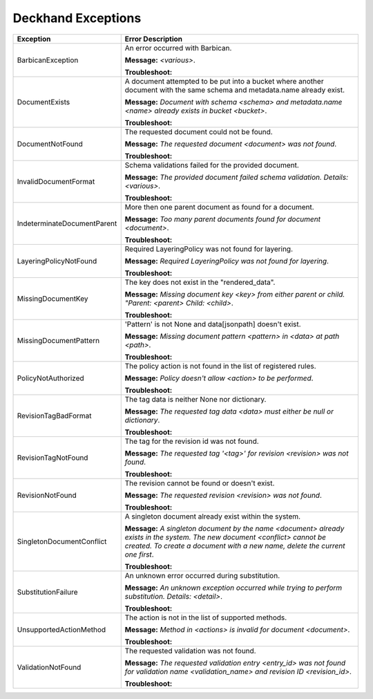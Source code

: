 ..
  Copyright 2017 AT&T Intellectual Property.
  All Rights Reserved.

  Licensed under the Apache License, Version 2.0 (the "License"); you may
  not use this file except in compliance with the License. You may obtain
  a copy of the License at

      http://www.apache.org/licenses/LICENSE-2.0

  Unless required by applicable law or agreed to in writing, software
  distributed under the License is distributed on an "AS IS" BASIS, WITHOUT
  WARRANTIES OR CONDITIONS OF ANY KIND, either express or implied. See the
  License for the specific language governing permissions and limitations
  under the License.

Deckhand Exceptions
===================

+--------------------------------+-----------------------------------------------------------------------------------+
| Exception                      | Error Description                                                                 |
+================================+===================================================================================+
| BarbicanException              | An error occurred with Barbican.                                                  |
|                                |                                                                                   |
|                                | **Message:** *<various>*.                                                         |
|                                |                                                                                   |
|                                | **Troubleshoot:**                                                                 |
+--------------------------------+-----------------------------------------------------------------------------------+
| DocumentExists                 | A document attempted to be put into a bucket where another document with the same |
|                                | schema and metadata.name already exist.                                           |
|                                |                                                                                   |
|                                | **Message:** *Document with schema <schema> and metadata.name <name> already      |
|                                | exists in bucket <bucket>*.                                                       |
|                                |                                                                                   |
|                                | **Troubleshoot:**                                                                 |
+--------------------------------+-----------------------------------------------------------------------------------+
| DocumentNotFound               | The requested document could not be found.                                        |
|                                |                                                                                   |
|                                | **Message:** *The requested document <document> was not found*.                   |
|                                |                                                                                   |
|                                | **Troubleshoot:**                                                                 |
+--------------------------------+-----------------------------------------------------------------------------------+
| InvalidDocumentFormat          | Schema validations failed for the provided document.                              |
|                                |                                                                                   |
|                                | **Message:** *The provided document failed schema validation. Details: <various>*.|
|                                |                                                                                   |
|                                | **Troubleshoot:**                                                                 |
+--------------------------------+-----------------------------------------------------------------------------------+
| IndeterminateDocumentParent    | More then one parent document as found for a document.                            |
|                                |                                                                                   |
|                                | **Message:** *Too many parent documents found for document <document>*.           |
|                                |                                                                                   |
|                                | **Troubleshoot:**                                                                 |
+--------------------------------+-----------------------------------------------------------------------------------+
| LayeringPolicyNotFound         | Required LayeringPolicy was not found for layering.                               |
|                                |                                                                                   |
|                                | **Message:** *Required LayeringPolicy was not found for layering*.                |
|                                |                                                                                   |
|                                | **Troubleshoot:**                                                                 |
+--------------------------------+-----------------------------------------------------------------------------------+
| MissingDocumentKey             | The key does not exist in the "rendered_data".                                    |
|                                |                                                                                   |
|                                | **Message:** *Missing document key <key> from either parent or child. "Parent:    |
|                                | <parent> Child: <child>*.                                                         |
|                                |                                                                                   |
|                                | **Troubleshoot:**                                                                 |
+--------------------------------+-----------------------------------------------------------------------------------+
| MissingDocumentPattern         | 'Pattern' is not None and data[jsonpath] doesn't exist.                           |
|                                |                                                                                   |
|                                | **Message:** *Missing document pattern <pattern> in <data> at path <path>*.       |
|                                |                                                                                   |
|                                | **Troubleshoot:**                                                                 |
+--------------------------------+-----------------------------------------------------------------------------------+
| PolicyNotAuthorized            | The policy action is not found in the list of registered rules.                   |
|                                |                                                                                   |
|                                | **Message:** *Policy doesn't allow <action> to be performed*.                     |
|                                |                                                                                   |
|                                | **Troubleshoot:**                                                                 |
+--------------------------------+-----------------------------------------------------------------------------------+
| RevisionTagBadFormat           | The tag data is neither None nor dictionary.                                      |
|                                |                                                                                   |
|                                | **Message:** *The requested tag data <data> must either be null or dictionary*.   |
|                                |                                                                                   |
|                                | **Troubleshoot:**                                                                 |
+--------------------------------+-----------------------------------------------------------------------------------+
| RevisionTagNotFound            | The tag for the revision id was not found.                                        |
|                                |                                                                                   |
|                                | **Message:** *The requested tag '<tag>' for revision <revision> was not found*.   |
|                                |                                                                                   |
|                                | **Troubleshoot:**                                                                 |
+--------------------------------+-----------------------------------------------------------------------------------+
| RevisionNotFound               | The revision cannot be found or doesn't exist.                                    |
|                                |                                                                                   |
|                                | **Message:** *The requested revision <revision> was not found*.                   |
|                                |                                                                                   |
|                                | **Troubleshoot:**                                                                 |
+--------------------------------+-----------------------------------------------------------------------------------+
| SingletonDocumentConflict      | A singleton document already exist within the system.                             |
|                                |                                                                                   |
|                                | **Message:** *A singleton document by the name <document> already exists in the   |
|                                | system. The new document <conflict> cannot be created. To create a document with  |
|                                | a new name, delete the current one first*.                                        |
|                                |                                                                                   |
|                                | **Troubleshoot:**                                                                 |
+--------------------------------+-----------------------------------------------------------------------------------+
| SubstitutionFailure            | An unknown error occurred during substitution.                                    |
|                                |                                                                                   |
|                                | **Message:** *An unknown exception occurred while trying to perform substitution. |
|                                | Details: <detail>*.                                                               |
|                                |                                                                                   |
|                                | **Troubleshoot:**                                                                 |
+--------------------------------+-----------------------------------------------------------------------------------+
| UnsupportedActionMethod        | The action is not in the list of supported methods.                               |
|                                |                                                                                   |
|                                | **Message:** *Method in <actions> is invalid for document <document>*.            |
|                                |                                                                                   |
|                                | **Troubleshoot:**                                                                 |
+--------------------------------+-----------------------------------------------------------------------------------+
| ValidationNotFound             | The requested validation was not found.                                           |
|                                |                                                                                   |
|                                | **Message:** *The requested validation entry <entry_id> was not found for         |
|                                | validation name <validation_name> and revision ID <revision_id>*.                 |
|                                |                                                                                   |
|                                | **Troubleshoot:**                                                                 |
+--------------------------------+-----------------------------------------------------------------------------------+
